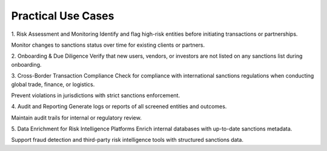 Practical Use Cases
=====================


1. Risk Assessment and Monitoring
Identify and flag high-risk entities before initiating transactions or partnerships.

Monitor changes to sanctions status over time for existing clients or partners.

2. Onboarding & Due Diligence
Verify that new users, vendors, or investors are not listed on any sanctions list during onboarding.

3. Cross-Border Transaction Compliance
Check for compliance with international sanctions regulations when conducting global trade, finance, or logistics.

Prevent violations in jurisdictions with strict sanctions enforcement.

4. Audit and Reporting
Generate logs or reports of all screened entities and outcomes.

Maintain audit trails for internal or regulatory review.

5. Data Enrichment for Risk Intelligence Platforms
Enrich internal databases with up-to-date sanctions metadata.

Support fraud detection and third-party risk intelligence tools with structured sanctions data.
